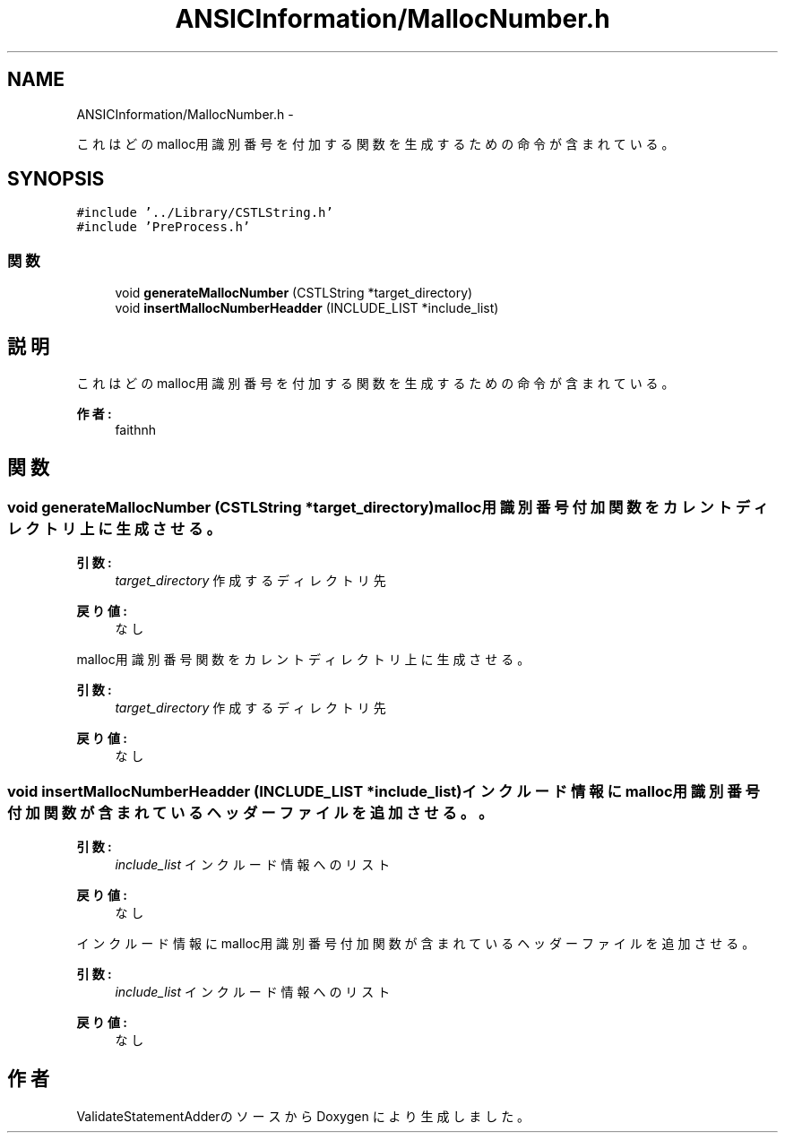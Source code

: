 .TH "ANSICInformation/MallocNumber.h" 3 "Tue Feb 1 2011" "Version 1.0" "ValidateStatementAdder" \" -*- nroff -*-
.ad l
.nh
.SH NAME
ANSICInformation/MallocNumber.h \- 
.PP
これはどのmalloc用識別番号を付加する関数を生成するための命令が含まれている。  

.SH SYNOPSIS
.br
.PP
\fC#include '../Library/CSTLString.h'\fP
.br
\fC#include 'PreProcess.h'\fP
.br

.SS "関数"

.in +1c
.ti -1c
.RI "void \fBgenerateMallocNumber\fP (CSTLString *target_directory)"
.br
.ti -1c
.RI "void \fBinsertMallocNumberHeadder\fP (INCLUDE_LIST *include_list)"
.br
.in -1c
.SH "説明"
.PP 
これはどのmalloc用識別番号を付加する関数を生成するための命令が含まれている。 

\fB作者:\fP
.RS 4
faithnh 
.RE
.PP

.SH "関数"
.PP 
.SS "void generateMallocNumber (CSTLString *target_directory)"malloc用識別番号付加関数をカレントディレクトリ上に生成させる。 
.PP
\fB引数:\fP
.RS 4
\fItarget_directory\fP 作成するディレクトリ先
.RE
.PP
\fB戻り値:\fP
.RS 4
なし
.RE
.PP
malloc用識別番号関数をカレントディレクトリ上に生成させる。 
.PP
\fB引数:\fP
.RS 4
\fItarget_directory\fP 作成するディレクトリ先
.RE
.PP
\fB戻り値:\fP
.RS 4
なし 
.RE
.PP

.SS "void insertMallocNumberHeadder (INCLUDE_LIST *include_list)"インクルード情報にmalloc用識別番号付加関数が含まれているヘッダーファイルを追加させる。。 
.PP
\fB引数:\fP
.RS 4
\fIinclude_list\fP インクルード情報へのリスト
.RE
.PP
\fB戻り値:\fP
.RS 4
なし
.RE
.PP
インクルード情報にmalloc用識別番号付加関数が含まれているヘッダーファイルを追加させる。 
.PP
\fB引数:\fP
.RS 4
\fIinclude_list\fP インクルード情報へのリスト
.RE
.PP
\fB戻り値:\fP
.RS 4
なし 
.RE
.PP

.SH "作者"
.PP 
ValidateStatementAdderのソースから Doxygen により生成しました。
